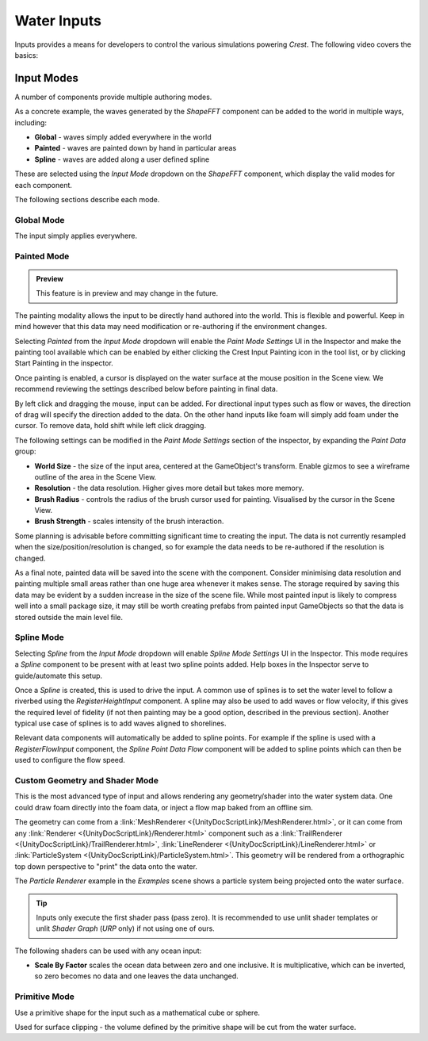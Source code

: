 Water Inputs
============

Inputs provides a means for developers to control the various simulations powering `Crest`.
The following video covers the basics:

.. _adding-inputs-video:

.. youtube:: sQIakAjSq4Y

   Basics of Adding Ocean Inputs


.. _input-modes-section:

Input Modes
-----------

A number of components provide multiple authoring modes.

As a concrete example, the waves generated by the *ShapeFFT* component can be added to the world in multiple ways, including:

* **Global** - waves simply added everywhere in the world
* **Painted** - waves are painted down by hand in particular areas
* **Spline** - waves are added along a user defined spline

These are selected using the *Input Mode* dropdown on the *ShapeFFT* component, which display the valid modes for each component.

The following sections describe each mode.


Global Mode
^^^^^^^^^^^

The input simply applies everywhere.


Painted Mode
^^^^^^^^^^^^

.. admonition:: Preview

   This feature is in preview and may change in the future.

The painting modality allows the input to be directly hand authored into the world.
This is flexible and powerful.
Keep in mind however that this data may need modification or re-authoring if the environment changes.

Selecting *Painted* from the *Input Mode* dropdown will enable the *Paint Mode Settings* UI in the Inspector and make the painting tool available which can be enabled by either clicking the Crest Input Painting icon in the tool list, or by clicking Start Painting in the inspector.

Once painting is enabled, a cursor is displayed on the water surface at the mouse position in the Scene view.
We recommend reviewing the settings described below before painting in final data.

By left click and dragging the mouse, input can be added.
For directional input types such as flow or waves, the direction of drag will specify the direction added to the data.
On the other hand inputs like foam will simply add foam under the cursor.
To remove data, hold shift while left click dragging.

The following settings can be modified in the *Paint Mode Settings* section of the inspector, by expanding the *Paint Data* group:

* **World Size** - the size of the input area, centered at the GameObject's transform. Enable gizmos to see a wireframe outline of the area in the Scene View.
* **Resolution** - the data resolution. Higher gives more detail but takes more memory.
* **Brush Radius** - controls the radius of the brush cursor used for painting. Visualised by the cursor in the Scene View.
* **Brush Strength** - scales intensity of the brush interaction.

Some planning is advisable before committing significant time to creating the input.
The data is not currently resampled when the size/position/resolution is changed, so for example the data needs to be re-authored if the resolution is changed.

As a final note, painted data will be saved into the scene with the component.
Consider minimising data resolution and painting multiple small areas rather than one huge area whenever it makes sense.
The storage required by saving this data may be evident by a sudden increase in the size of the scene file.
While most painted input is likely to compress well into a small package size, it may still be worth creating prefabs from painted input GameObjects so that the data is stored outside the main level file.


.. _wave-splines-section:

Spline Mode
^^^^^^^^^^^

Selecting *Spline* from the *Input Mode* dropdown will enable *Spline Mode Settings* UI in the Inspector.
This mode requires a *Spline* component to be present with at least two spline points added.
Help boxes in the Inspector serve to guide/automate this setup.

Once a *Spline* is created, this is used to drive the input.
A common use of splines is to set the water level to follow a riverbed using the *RegisterHeightInput* component.
A spline may also be used to add waves or flow velocity, if this gives the required level of fidelity (if not then painting may be a good option, described in the previous section).
Another typical use case of splines is to add waves aligned to shorelines.

Relevant data components will automatically be added to spline points.
For example if the spline is used with a *RegisterFlowInput* component, the *Spline Point Data Flow* component will be added to spline points which can then be used to configure the flow speed.


Custom Geometry and Shader Mode
^^^^^^^^^^^^^^^^^^^^^^^^^^^^^^^

This is the most advanced type of input and allows rendering any geometry/shader into the water system data.
One could draw foam directly into the foam data, or inject a flow map baked from an offline sim.

The geometry can come from a :link:`MeshRenderer <{UnityDocScriptLink}/MeshRenderer.html>`, or it can come from any :link:`Renderer <{UnityDocScriptLink}/Renderer.html>` component such as a :link:`TrailRenderer <{UnityDocScriptLink}/TrailRenderer.html>`, :link:`LineRenderer <{UnityDocScriptLink}/LineRenderer.html>` or :link:`ParticleSystem <{UnityDocScriptLink}/ParticleSystem.html>`.
This geometry will be rendered from a orthographic top down perspective to "print" the data onto the water.

The *Particle Renderer* example in the *Examples* scene shows a particle system being projected onto the water surface.

.. tip::

   Inputs only execute the first shader pass (pass zero).
   It is recommended to use unlit shader templates or unlit *Shader Graph* (`URP` only) if not using one of ours.

The following shaders can be used with any ocean input:

-  **Scale By Factor** scales the ocean data between zero and one inclusive.
   It is multiplicative, which can be inverted, so zero becomes no data and one leaves the data unchanged.


Primitive Mode
^^^^^^^^^^^^^^

Use a primitive shape for the input such as a mathematical cube or sphere.

Used for surface clipping - the volume defined by the primitive shape will be cut from the water surface.
